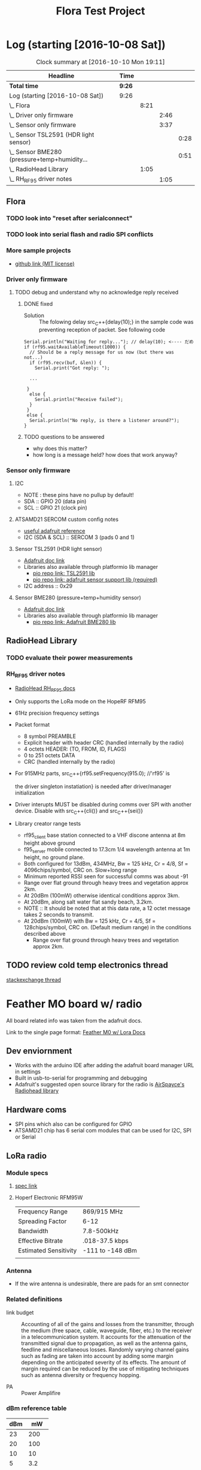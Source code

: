 #+title: Flora Test Project
#+options: toc:nil author:nil todo:t

* Log (starting [2016-10-08 Sat])
#+BEGnIN: clocktable :maxlevel 4 :scope subtree
#+CAPTION: Clock summary at [2016-10-10 Mon 19:11]
| Headline                                         | Time   |      |      |      |
|--------------------------------------------------+--------+------+------+------|
| *Total time*                                     | *9:26* |      |      |      |
|--------------------------------------------------+--------+------+------+------|
| Log (starting [2016-10-08 Sat])                  | 9:26   |      |      |      |
| \_  Flora                                        |        | 8:21 |      |      |
| \_    Driver only firmware                       |        |      | 2:46 |      |
| \_    Sensor only firmware                       |        |      | 3:37 |      |
| \_      Sensor TSL2591 (HDR light sensor)        |        |      |      | 0:28 |
| \_      Sensor BME280 (pressure+temp+humidity... |        |      |      | 0:51 |
| \_  RadioHead Library                            |        | 1:05 |      |      |
| \_    RH_RF95 driver notes                       |        |      | 1:05 |      |
#+END:

** Flora
   :LOGBOOK:
   CLOCK: [2016-10-08 Sat 18:25]--[2016-10-08 Sat 18:42] =>  0:17
   CLOCK: [2016-10-08 Sat 16:05]--[2016-10-08 Sat 17:46] =>  1:41
   :END:
*** TODO look into "reset after serialconnect"
*** TODO look into serial flash and radio SPI conflicts

*** More sample projects
    - [[https://github.com/mikenz/Feather_M0_LoRa][github link (MIT license)]]

*** Driver only firmware
    :LOGBOOK:
    CLOCK: [2016-10-09 Sun 13:11]--[2016-10-09 Sun 14:57] =>  1:46
    CLOCK: [2016-10-09 Sun 12:10]--[2016-10-09 Sun 12:45] =>  0:35
    CLOCK: [2016-10-09 Sun 11:35]--[2016-10-09 Sun 12:00] =>  0:25
    :END:
**** TODO debug and understand why no acknowledge reply received
***** DONE fixed
     - Solution :: The folowing delay src_C++{delay(10);} in the sample code was
          preventing reception of packet. See following code
#+BEGIN_SRC C++
  Serial.println("Waiting for reply..."); // delay(10); <---- だめ
  if (rf95.waitAvailableTimeout(1000)) { 
    // Should be a reply message for us now (but there was not...)   
    if (rf95.recv(buf, &len)) {
      Serial.print("Got reply: ");

    ...

   }
    else {
      Serial.println("Receive failed");
    }
   }
   else {
    Serial.println("No reply, is there a listener around?");
  }
#+END_SRC
***** TODO questions to be answered
      - why does this matter?
      - how long is a message held? how does that work anyway?
*** Sensor only firmware
    :LOGBOOK:
    CLOCK: [2016-10-10 Mon 13:36]--[2016-10-10 Mon 13:53] =>  0:17
    CLOCK: [2016-10-10 Mon 12:48]--[2016-10-10 Mon 13:22] =>  0:34
    CLOCK: [2016-10-10 Mon 11:52]--[2016-10-10 Mon 12:39] =>  0:47
    CLOCK: [2016-10-09 Sun 19:17]--[2016-10-09 Sun 19:30] =>  0:13
    CLOCK: [2016-10-09 Sun 18:42]--[2016-10-09 Sun 19:09] =>  0:27
    :END:
**** I2C
     - NOTE : these pins have no pullup by default!
     - SDA :: GPIO 20 (data pin)
     - SCL :: GPIO 21 (clock pin)
**** ATSAMD21 SERCOM custom config notes
     - [[https://learn.adafruit.com/using-atsamd21-sercom-to-add-more-spi-i2c-serial-ports?view=all][useful adafruit reference]]
     - I2C (SDA & SCL) :: SERCOM 3 (pads 0 and 1)
**** Sensor TSL2591 (HDR light sensor)
     :LOGBOOK:
     CLOCK: [2016-10-09 Sun 19:33]--[2016-10-09 Sun 20:01] =>  0:28
     :END:
     - [[https://learn.adafruit.com/adafruit-tsl2591?view=all][Adafruit doc link]]
     - Libraries also available through platformio lib manager
       + [[http://platformio.org/lib/show/463/Adafruit%2520TSL2591%2520Library][pio repo link: TSL2591 lib]]
       + [[http://platformio.org/lib/show/31/Adafruit%2520Unified%2520Sensor][pio repo link: adafruit sensor support lib (required)]]

     - I2C address :: 0x29
**** Sensor BME280 (pressure+temp+humidity sensor)
     :LOGBOOK:
     CLOCK: [2016-10-10 Mon 15:08]--[2016-10-10 Mon 15:23] =>  0:15
     CLOCK: [2016-10-10 Mon 14:25]--[2016-10-10 Mon 15:01] =>  0:36
     :END:
     - [[https://learn.adafruit.com/adafruit-bme280-humidity-barometric-pressure-temperature-sensor-breakout?view=all][Adafruit doc link]]
     - Libraries also available through platformio lib manager
       + [[http://platformio.org/lib/show/166/Adafruit%2520BME280%2520Library][pio repo link: Adafruit BME280 lib]]
** RadioHead Library
*** TODO evaluate their power measurements
*** RH_RF95 driver notes
    :LOGBOOK:
    CLOCK: [2016-10-08 Sat 21:51]--[2016-10-08 Sat 22:56] =>  1:05
    :END:
    - [[http://www.airspayce.com/mikem/arduino/RadioHead/classRH__RF95.html#aa7bee6fb7ad0e0d0ae5e04ed27cfd79d][RadioHead RH_RF95 docs]]
    - Only supports the LoRa mode on the HopeRF RFM95

    - 61Hz precision frequency settings

    - Packet format
      + 8 symbol PREAMBLE
      + Explicit header with header CRC (handled internally by the
        radio)
      + 4 octets HEADER: (TO, FROM, ID, FLAGS)
      + 0 to 251 octets DATA
      + CRC (handled internally by the radio)

    - For 915MHz parts, src_C++{rf95.setFrequency(915.0); //'rf95' is

      the driver singleton instatiation} is needed after
      driver/manager initialization

    - Driver interupts MUST be disabled during comms over SPI with
      another device. Disable with src_C++{cli()} and src_C++{sei()}

    - Library creator range tests
      + rf95_client base station connected to a VHF discone antenna at
        8m height above ground
      + f95_server mobile connected to 17.3cm 1/4 wavelength antenna
        at 1m height, no ground plane.
      + Both configured for 13dBm, 434MHz, Bw = 125 kHz, Cr = 4/8, Sf
        = 4096chips/symbol, CRC on. Slow+long range
      + Minimum reported RSSI seen for successful comms was about -91
      + Range over flat ground through heavy trees and vegetation
        approx 2km.
      + At 20dBm (100mW) otherwise identical conditions approx 3km.
      + At 20dBm, along salt water flat sandy beach, 3.2km.
      + NOTE :: It should be noted that at this data rate, a 12 octet
           message takes 2 seconds to transmit.
      + At 20dBm (100mW) with Bw = 125 kHz, Cr = 4/5, Sf =
        128chips/symbol, CRC on. (Default medium range) in the
        conditions described above
        + Range over flat ground through heavy trees and vegetation
          approx 2km.
** TODO review cold temp electronics thread
   [[http://electronics.stackexchange.com/questions/143921/why-do-electronics-have-a-low-temperature-limit][stackexchange
   thread]]
* Feather MO board w/ radio
  All board related info was taken from the adafruit docs.

  Link to the single page format: [[https://learn.adafruit.com/adafruit-feather-m0-radio-with-lora-radio-module?view=all][Feather M0 w/ Lora Docs]]
** Dev enviornment
   - Works with the arduino IDE after adding the adafruit board
     manager URL in settings
   - Built in usb-to-serial for programming and debugging
   - Adafruit's suggested open source library for the radio is
     [[http://www.airspayce.com/mikem/arduino/RadioHead/][AirSpayce's Radiohead library]]
** Hardware coms
   - SPI pins which also can be configured for GPIO
   - ATSAMD21 chip has 6 serial com modules that can be used for I2C,
     SPI or Serial
** LoRa radio
*** Module specs
**** [[https://cdn-learn.adafruit.com/assets/assets/000/031/659/original/RFM95_96_97_98W.pdf?1460518717][spec link]]
**** Hoperf Electronic RFM95W
     |-----------------------+------------------|
     | Frequency Range       | 869/915 MHz      |
     | Spreading Factor      | 6-12             |
     | Bandwidth             | 7.8-500kHz       |
     | Effective Bitrate     | .018-37.5 kbps   |
     | Estimated Sensitivity | -111 to -148 dBm |
     |-----------------------+------------------|
     |                       |                  |
*** Antenna
   - If the wire antenna is undesirable, there are pads for an smt
     connector

*** Related definitions
    - link budget :: Accounting of all of the gains and losses from
         the transmitter, through the medium (free space, cable,
         waveguide, fiber, etc.) to the receiver in a
         telecommunication system. It accounts for the attenuation of
         the transmitted signal due to propagation, as well as the
         antenna gains, feedline and miscellaneous losses. Randomly
         varying channel gains such as fading are taken into account
         by adding some margin depending on the anticipated severity
         of its effects. The amount of margin required can be reduced
         by the use of mitigating techniques such as antenna diversity
         or frequency hopping.

    - PA :: Power Amplifire

*** dBm reference table
    
    | dBm |    mW |
    |-----+-------|
    |  23 |   200 |
    |  20 |   100 |
    |  10 |    10 |
    |   5 |   3.2 |
    |-----+-------|
    |   0 |     1 |
    |-----+-------|
    |  -5 | 0.316 |
    
** Power consumption
   -The following statistics are as listed in the online docs
     - ~300uA during full sleep
     - ~120mA peak during +20dBm transmit
     - ~40mA during active radio listening
     - ~2mA can be saved by putting radio in sleep mode
   - There is a BAT pin which allows battery voltage measurements
*** plots
    - The Feather with RFM9x 900MHz radio set up
      for +20dBm power, transmitting a data payload of 20
      bytes. Transmits take about 130mA for 70ms.

      [[file:smart-yeilds/feather_lora32u4normal.png][file:~/Dropbox/the-org-life/smart-yeilds/feather_lora32u4normal.png]]
      
    - The ~13mA quiescent current is the current draw for listening
      (~2mA) plus ~11mA for the microcontroller. This can be reduce to
      amost nothing with proper sleep modes and not putting the module
      in active listen mode!

      [[file:smart-yeilds/feather_lora32u4normal_closeup.png][file:~/Dropbox/the-org-life/smart-yeilds/feather_lora32u4normal_closeup.png]]

    - You can put the module into sleep mode by calling radio.sleep();
      which will save you about 2mA.

      [[file:smart-yeilds/feather_loram0modulesleep_closeup.png][file:~/Dropbox/the-org-life/smart-yeilds/feather_loram0modulesleep_closeup.png]]
      
* LoRaWAN spec
  spec link: [[https://www.lora-alliance.org/portals/0/specs/LoRaWAN%2520Specification%25201R0.pdf][LoraWAN spec 1RO]]
** topology
   #+BEGIN_QUOTE
   LoRaWAN networks typically are laid ou t in a star-of-stars
   topology in which gateways 1 4 relay messages between end-devices
   and a central network server at the backend. Gateways are connected
   to the network server via standard IP connections while end-devices
   use single-hop LoRa ™ or FSK communication to one or many
   gateways. All communication is generally bi-directional, although
   uplink communication from an end-device to the network server is
   expected to be the predominant traffic.
   #+END_QUOTE
** security encription
   - Unique Network key (EUI64) and ensure security on network level
   - Unique Application key (EUI64) ensure end to end security on
     application level
   - Device specific key (EUI128)
* Symphony Link spek
** useful links
   - http://www.link-labs.com/when-should-the-lorawan-specification-be-used/
   - http://info.link-labs.com/hubfs/Symphony_Protocol_Overview-2.pdf
   - http://www.link-labs.com/low-power-wide-area-network-lpwa/
